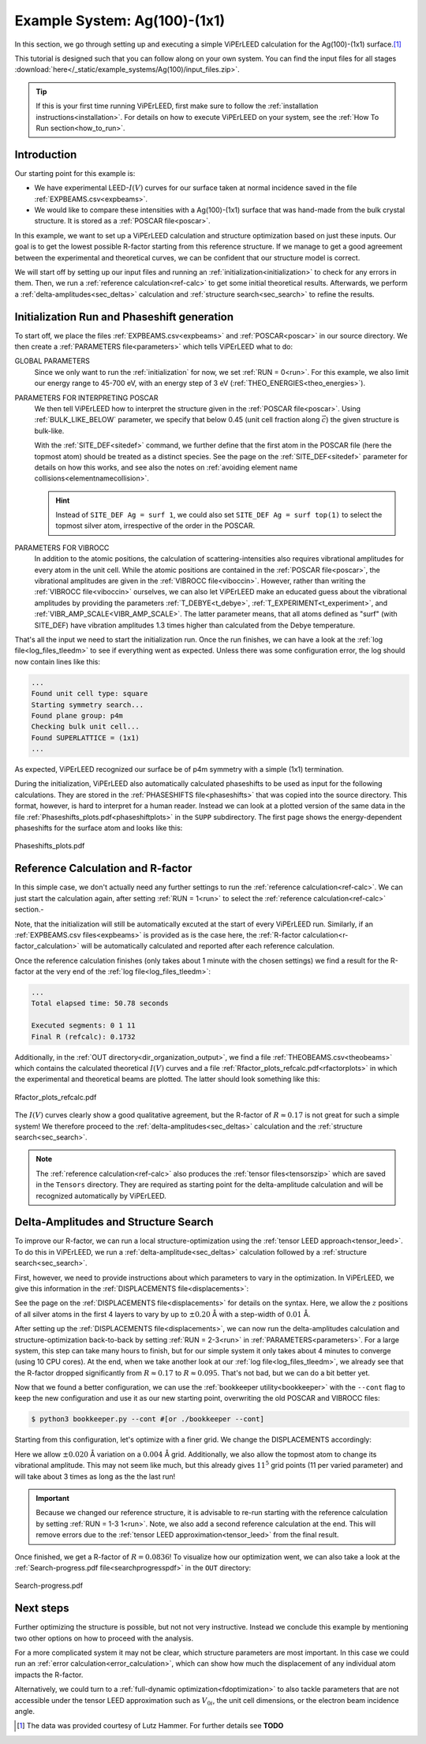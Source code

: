 .. _example_ag_100:

=============================
Example System: Ag(100)-(1x1)
=============================

In this section, we go through setting up and executing a simple ViPErLEED calculation for the Ag(100)-(1x1) surface.\ [#]_

This tutorial is designed such that you can follow along on your own system.
You can find the input files for all stages :download:`here</_static/example_systems/Ag(100)/input_files.zip>`.

.. tip:: 
   If this is your first time running ViPErLEED, first make sure to follow the :ref:`installation instructions<installation>`.
   For details on how to execute ViPErLEED on your system, see the :ref:`How To Run section<how_to_run>`.


Introduction
============

Our starting point for this example is:

-  We have experimental LEED-:math:`I(V)` curves for our surface taken at normal incidence saved in the file :ref:`EXPBEAMS.csv<expbeams>`.
-  We would like to compare these intensities with a Ag(100)-(1x1) surface that was hand-made from the bulk crystal structure. It is stored as a :ref:`POSCAR file<poscar>`.

In this example, we want to set up a ViPErLEED calculation and structure optimization based on just these inputs.
Our goal is to get the lowest possible R-factor starting from this reference structure.
If we manage to get a good agreement between the experimental and theoretical curves, we can be confident that our structure model is correct.

We will start off by setting up our input files and running an :ref:`initialization<initialization>` to check for any errors in them.
Then, we run a :ref:`reference calculation<ref-calc>` to get some initial theoretical results.
Afterwards, we perform a :ref:`delta-amplitudes<sec_deltas>` calculation and :ref:`structure search<sec_search>` to refine the results.

Initialization Run and Phaseshift generation
============================================

To start off, we place the files :ref:`EXPBEAMS.csv<expbeams>` and :ref:`POSCAR<poscar>` in our source directory.
We then create a :ref:`PARAMETERS file<parameters>` which tells ViPErLEED what to do:

.. literalinclude :: /_static/example_systems/Ag(100)/PARAMETERS
   :language: console
   :caption: PARAMETERS

GLOBAL PARAMETERS
   Since we only want to run the :ref:`initialization` for now, we set :ref:`RUN = 0<run>`.
   For this example, we also limit our energy range to 45-700 eV, with an energy step of 3 eV (:ref:`THEO_ENERGIES<theo_energies>`).

PARAMETERS FOR INTERPRETING POSCAR
   We then tell ViPErLEED how to interpret the structure given in the :ref:`POSCAR file<poscar>`.
   Using :ref:`BULK_LIKE_BELOW` parameter, we specify that below 0.45 (unit cell fraction along :math:`\vec{c}`) the given structure is bulk-like.

   With the :ref:`SITE_DEF<sitedef>` command, we further define that the first atom in the POSCAR file (here the topmost atom) should be treated as a distinct species.
   See the page on the :ref:`SITE_DEF<sitedef>` parameter for details on how this works, and see also the notes on :ref:`avoiding element name collisions<elementnamecollision>`.

   .. hint:: Instead of ``SITE_DEF Ag = surf 1``, we could also set ``SITE_DEF Ag = surf top(1)`` to select the topmost silver atom, irrespective of the order in the POSCAR.

PARAMETERS FOR VIBROCC
   In addition to the atomic positions, the calculation of scattering-intensities also requires vibrational amplitudes for every atom in the unit cell.
   While the atomic positions are contained in the :ref:`POSCAR file<poscar>`, the vibrational amplitudes are given in the :ref:`VIBROCC file<viboccin>`.
   However, rather than writing the :ref:`VIBROCC file<viboccin>` ourselves, we can also let ViPErLEED make an educated guess about the vibrational amplitudes by providing the parameters :ref:`T_DEBYE<t_debye>`, :ref:`T_EXPERIMENT<t_experiment>`, and :ref:`VIBR_AMP_SCALE<VIBR_AMP_SCALE>`.
   The latter parameter means, that all atoms defined as "surf" (with SITE_DEF) have vibration amplitudes 1.3 times higher than calculated from the Debye temperature.


That's all the input we need to start the initialization run.
Once the run finishes, we can have a look at the :ref:`log file<log_files_tleedm>` to see if everything went as expected.
Unless there was some configuration error, the log should now contain lines like this:

.. code-block:: console

   ...
   Found unit cell type: square
   Starting symmetry search...
   Found plane group: p4m
   Checking bulk unit cell...
   Found SUPERLATTICE = (1x1)
   ...

As expected, ViPErLEED recognized our surface be of p4m symmetry with a simple (1x1) termination.

During the initialization, ViPErLEED also automatically calculated phaseshifts to be used as input for the following calculations.
They are stored in the :ref:`PHASESHIFTS file<phaseshifts>` that was copied into the source directory.
This format, however, is hard to interpret for a human reader.
Instead we can look at a plotted version of the same data in the file :ref:`Phaseshifts_plots.pdf<phaseshiftplots>` in the ``SUPP`` subdirectory.
The first page shows the energy-dependent phaseshifts for the surface atom and looks like this:

.. figure:: /_static/example_systems/Ag(100)/phaseshifts_plots.png
   :width: 450px
   :align: center

   Phaseshifts_plots.pdf

Reference Calculation and R-factor
==================================

In this simple case, we don't actually need any further settings to run the :ref:`reference calculation<ref-calc>`. We can just start the calculation again, after setting :ref:`RUN = 1<run>` to select the :ref:`reference calculation<ref-calc>` section.-

Note, that the initialization will still be automatically excuted at the start of every ViPErLEED run.
Similarly, if an :ref:`EXPBEAMS.csv files<expbeams>` is provided as is the case here, the :ref:`R-factor calculation<r-factor_calculation>` will be automatically calculated and reported after each reference calculation.

Once the reference calculation finishes (only takes about 1 minute with the chosen settings) we find a result for the R-factor at the very end of the :ref:`log file<log_files_tleedm>`:

.. code-block:: console

   ...
   Total elapsed time: 50.78 seconds

   Executed segments: 0 1 11
   Final R (refcalc): 0.1732

Additionally, in the :ref:`OUT directory<dir_organization_output>`, we find a file :ref:`THEOBEAMS.csv<theobeams>` which contains the calculated theoretical :math:`I(V)` curves and a file :ref:`Rfactor_plots_refcalc.pdf<rfactorplots>` in which the experimental and theoretical beams are plotted.
The latter should look something like this:

.. figure:: /_static/example_systems/Ag(100)/refalc_result_plot.png
   :width: 450px
   :align: center

   Rfactor_plots_refcalc.pdf


The :math:`I(V)` curves clearly show a good qualitative agreement, but the R-factor of :math:`R \approx 0.17` is not great for such a simple system!
We therefore proceed to the :ref:`delta-amplitudes<sec_deltas>` calculation and the :ref:`structure search<sec_search>`.

.. note:: 
   The :ref:`reference calculation<ref-calc>` also produces the :ref:`tensor files<tensorszip>` which are saved in the ``Tensors`` directory.
   They are required as starting point for the delta-amplitude calculation and will be recognized automatically by ViPErLEED.

Delta-Amplitudes and Structure Search
=====================================

To improve our R-factor, we can run a local structure-optimization using the :ref:`tensor LEED approach<tensor_leed>`.
To do this in ViPErLEED, we run a :ref:`delta-amplitude<sec_deltas>` calculation followed by a :ref:`structure search<sec_search>`.

First, however, we need to provide instructions about which parameters to vary in the optimization.
In ViPErLEED, we give this information in the :ref:`DISPLACEMENTS file<displacements>`:

.. literalinclude :: /_static/example_systems/Ag(100)/DISPLACEMENTS
   :language: console
   :caption: DISPLACEMENTS

See the page on the :ref:`DISPLACEMENTS file<displacements>` for details on the syntax.
Here, we allow the :math:`z` positions of all silver atoms in the first 4 layers to vary by up to :math:`\pm 0.20` Å with a step-width of :math:`0.01` Å.


After setting up the :ref:`DISPLACEMENTS file<displacements>`, we can now run the delta-amplitudes calculation and structure-optimization back-to-back by setting :ref:`RUN = 2-3<run>` in :ref:`PARAMETERS<parameters>`.
For a large system, this step can take many hours to finish, but for our simple system it only takes about 4 minutes to converge (using 10 CPU cores).
At the end, when we take another look at our :ref:`log file<log_files_tleedm>`, we already see that the R-factor dropped significantly from :math:`R \approx 0.17` to :math:`R \approx 0.095`.
That's not bad, but we can do a bit better yet.

Now that we found a better configuration, we can use the :ref:`bookkeeper utility<bookkeeper>` with the ``--cont`` flag to keep the new configuration and use it as our new starting point, overwriting the old POSCAR and VIBROCC files:

.. code-block:: console

   $ python3 bookkeeper.py --cont #[or ./bookkeeper --cont]

Starting from this configuration, let's optimize with a finer grid.
We change the DISPLACEMENTS accordingly:

.. literalinclude :: /_static/example_systems/Ag(100)/DISPLACEMENTS_fine
   :language: console
   :caption: DISPLACEMENTS with a finer grid

Here we allow :math:`\pm 0.020` Å variation on a :math:`0.004` Å grid.
Additionally, we also allow the topmost atom to change its vibrational amplitude.
This may not seem like much, but this already gives :math:`11^5` grid points (11 per varied parameter) and will take about 3 times as long as the the last run!

.. important::
   Because we changed our reference structure, it is advisable to re-run starting with the reference calculation by setting :ref:`RUN = 1-3 1<run>`.
   Note, we also add a second reference calculation at the end.
   This will remove errors due to the :ref:`tensor LEED approximation<tensor_leed>` from the final result.

Once finished, we get a R-factor of :math:`R = 0.0836`!
To visualize how our optimization went, we can also take a look at the  :ref:`Search-progress.pdf file<searchprogresspdf>` in the ``OUT`` directory:

.. figure:: /_static/example_systems/Ag(100)/search_convergence_plot.png
   :width: 450px
   :align: center

   Search-progress.pdf

Next steps
==========

Further optimizing the structure is possible, but not not very instructive.
Instead we conclude this example by mentioning two other options on how to proceed with the analysis.

For a more complicated system it may not be clear, which structure parameters are most important.
In this case we could run an :ref:`error calculation<error_calculation>`, which can show how much the displacement of any individual atom impacts the R-factor.

Alternatively, we could turn to a :ref:`full-dynamic optimization<fdoptimization>` to also tackle parameters that are not accessible under the tensor LEED approximation such as :math:`V_{0i}`, the unit cell dimensions, or the electron beam incidence angle.


.. [#] The data was provided courtesy of Lutz Hammer. For further details see  **TODO**